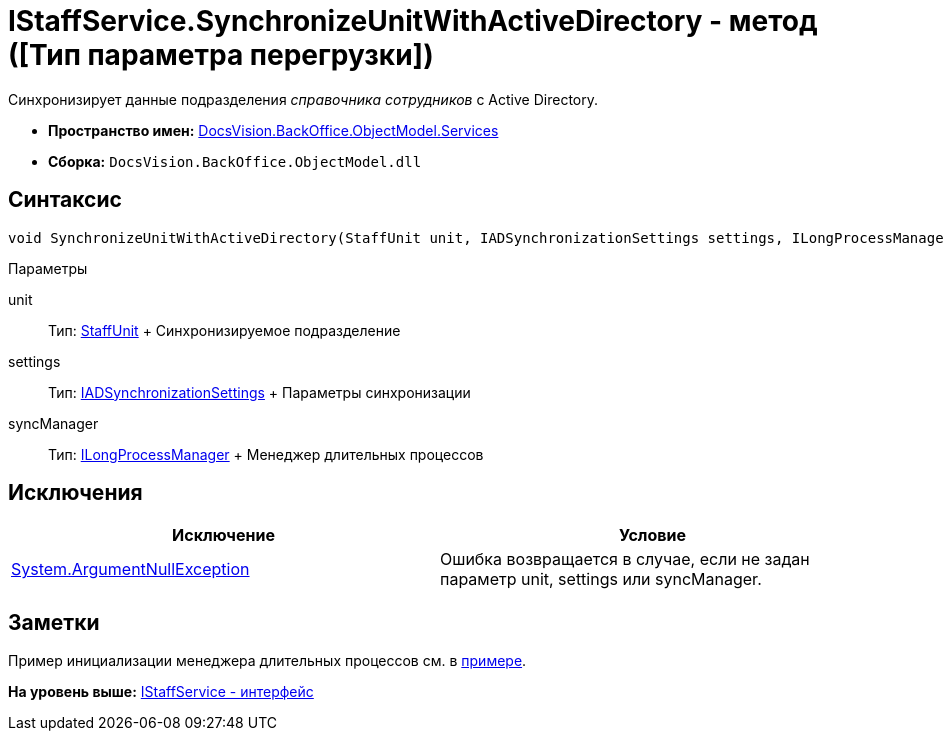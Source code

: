 = IStaffService.SynchronizeUnitWithActiveDirectory - метод ([Тип параметра перегрузки])

Синхронизирует данные подразделения [.dfn .term]_справочника сотрудников_ с Active Directory.

* [.keyword]*Пространство имен:* xref:Services_NS.adoc[DocsVision.BackOffice.ObjectModel.Services]
* [.keyword]*Сборка:* [.ph .filepath]`DocsVision.BackOffice.ObjectModel.dll`

== Синтаксис

[source,pre,codeblock,language-csharp]
----
void SynchronizeUnitWithActiveDirectory(StaffUnit unit, IADSynchronizationSettings settings, ILongProcessManager syncManager)
----

Параметры

unit::
  Тип: xref:../StaffUnit_CL.adoc[StaffUnit]
  +
  Синхронизируемое подразделение
settings::
  Тип: xref:Entities/ActiveDirectory/ADSync/IADSynchronizationSettings_IN.adoc[IADSynchronizationSettings]
  +
  Параметры синхронизации
syncManager::
  Тип: xref:Entities/ILongProcessManager_IN.adoc[ILongProcessManager]
  +
  Менеджер длительных процессов

== Исключения

[cols=",",options="header",]
|===
|Исключение |Условие
|http://msdn.microsoft.com/ru-ru/library/system.argumentnullexception.aspx[System.ArgumentNullException] |Ошибка возвращается в случае, если не задан параметр unit, settings или syncManager.
|===

== Заметки

Пример инициализации менеджера длительных процессов см. в xref:../../../../../pages/SC_TM_SyncFromAD.adoc[примере].

*На уровень выше:* xref:../../../../../api/DocsVision/BackOffice/ObjectModel/Services/IStaffService_IN.adoc[IStaffService - интерфейс]
